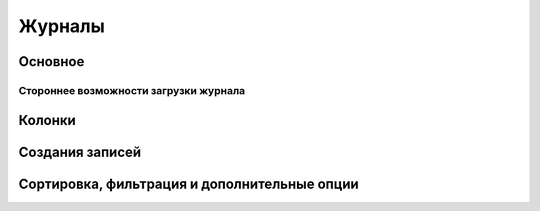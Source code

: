 ===========
**Журналы**
===========

Оcновное
~~~~~~~~

Стороннее возможности загрузки журнала
""""""""""""""""""""""""""""""""""""""

Колонки
~~~~~~~

Создания записей
~~~~~~~~~~~~~~~~~

Сортировка, фильтрация и дополнительные опции
~~~~~~~~~~~~~~~~~~~~~~~~~~~~~~~~~~~~~~~~~~~~~~